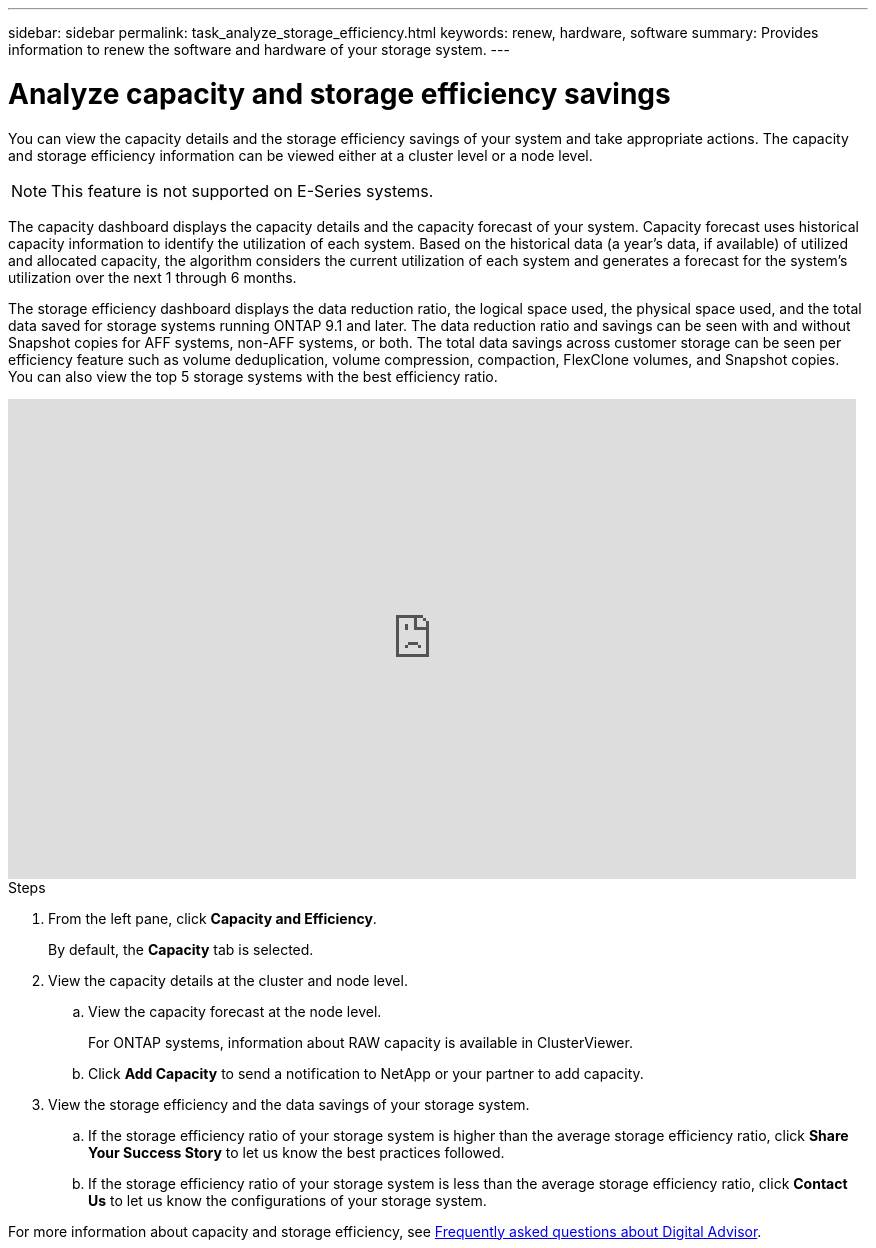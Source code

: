 ---
sidebar: sidebar
permalink: task_analyze_storage_efficiency.html
keywords: renew, hardware, software
summary: Provides information to renew the software and hardware of your storage system.
---

= Analyze capacity and storage efficiency savings
:toc: macro
:toclevels: 1
:hardbreaks:
:nofooter:
:icons: font
:linkattrs:
:imagesdir: ./media/

[.lead]
You can view the capacity details and the storage efficiency savings of your system and take appropriate actions. The capacity and storage efficiency information can be viewed either at a cluster level or a node level.

NOTE: This feature is not supported on E-Series systems.

The capacity dashboard displays the capacity details and the capacity forecast of your system. Capacity forecast uses historical capacity information to identify the utilization of each system. Based on the historical data (a year’s data, if available) of utilized and allocated capacity, the algorithm considers the current utilization of each system and generates a forecast for the system’s utilization over the next 1 through 6 months.

The storage efficiency dashboard displays the data reduction ratio, the logical space used, the physical space used, and the total data saved for storage systems running ONTAP 9.1 and later. The data reduction ratio and savings can be seen with and without Snapshot copies for AFF systems, non-AFF systems, or both. The total data savings across customer storage can be seen per efficiency feature such as volume deduplication, volume compression, compaction, FlexClone volumes, and Snapshot copies. You can also view the top 5 storage systems with the best efficiency ratio.

video::8Ge3_0qlyxA[youtube, width=848, height=480]

.Steps
. From the left pane, click *Capacity and Efficiency*.
+
By default, the *Capacity* tab is selected.
. View the capacity details at the cluster and node level.
.. View the capacity forecast at the node level.
+
For ONTAP systems, information about RAW capacity is available in ClusterViewer.

.. Click *Add Capacity* to send a notification to NetApp or your partner to add capacity.
. View the storage efficiency and the data savings of your storage system.
.. If the storage efficiency ratio of your storage system is higher than the average storage efficiency ratio, click *Share Your Success Story* to let us know the best practices followed.
.. If the storage efficiency ratio of your storage system is less than the average storage efficiency ratio, click *Contact Us* to let us know the configurations of your storage system.

For more information about capacity and storage efficiency, see link:reference_aiq_faq.html[Frequently asked questions about Digital Advisor].
